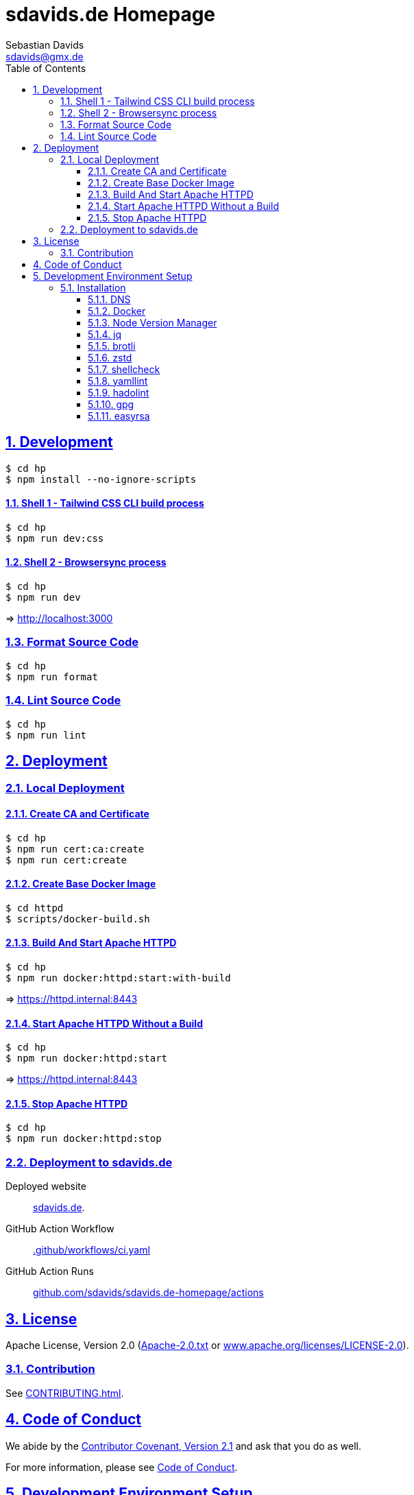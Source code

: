 // SPDX-FileCopyrightText: © 2022 Sebastian Davids <sdavids@gmx.de>
// SPDX-License-Identifier: Apache-2.0
= sdavids.de Homepage
Sebastian Davids <sdavids@gmx.de>
// Metadata:
:description: Sebastian Davids' Homepage
// Settings:
:sectnums:
:sectanchors:
:sectlinks:
:toc: macro
:toclevels: 3
:toc-placement!:
:hide-uri-scheme:
:source-highlighter: rouge
:rouge-style: github
// Refs:
:uri-contributor-covenant: https://www.contributor-covenant.org
:uri-apache-license: https://www.apache.org/licenses/LICENSE-2.0
:uri-google-style: https://github.com/google/gts
:docker-install-url: https://docs.docker.com/install/
:easyrsa-install-url: https://easy-rsa.readthedocs.io/en/latest/#obtaining-and-using-easy-rsa
:nvm-install-url: https://github.com/nvm-sh/nvm#installing-and-updating
:fnm-install-url: https://github.com/Schniz/fnm#installation
:gh-actions-url: https://github.com/sdavids/sdavids.de-homepage/actions

ifdef::env-browser[:outfilesuffix: .adoc]

ifdef::env-github[]
:outfilesuffix: .adoc
:note-caption: :information_source:
:badges:
endif::[]

ifdef::badges[]
image:https://img.shields.io/badge/Contributor%20Covenant-2.1-4baaaa.svg[Contributor Covenant,Version 2.1,link={uri-contributor-covenant}]
image:https://img.shields.io/badge/code%20style-google-blueviolet.svg[Code Style: Google,link={uri-google-style}]
image:https://img.shields.io/osslifecycle/sdavids/sdavids.de-homepage[OSS Lifecycle]
image:https://img.shields.io/maintenance/yes/2024[Maintenance]
image:https://img.shields.io/github/last-commit/sdavids/sdavids.de-homepage[GitHub last commit]
endif::[]

toc::[]

== Development

[source,shell]
----
$ cd hp
$ npm install --no-ignore-scripts
----

==== Shell 1 - Tailwind CSS CLI build process

[source,shell]
----
$ cd hp
$ npm run dev:css
----

==== Shell 2 - Browsersync process

[source,shell]
----
$ cd hp
$ npm run dev
----

=> http://localhost:3000[http://localhost:3000]

=== Format Source Code

[source,shell]
----
$ cd hp
$ npm run format
----

=== Lint Source Code

[source,shell]
----
$ cd hp
$ npm run lint
----

== Deployment

=== Local Deployment

==== Create CA and Certificate

[source,shell]
----
$ cd hp
$ npm run cert:ca:create
$ npm run cert:create
----

==== Create Base Docker Image

[source,shell]
----
$ cd httpd
$ scripts/docker-build.sh
----

==== Build And Start Apache HTTPD

[source,shell]
----
$ cd hp
$ npm run docker:httpd:start:with-build
----

=> https://httpd.internal:8443[https://httpd.internal:8443]

==== Start Apache HTTPD Without a Build

[source,shell]
----
$ cd hp
$ npm run docker:httpd:start
----

=> https://httpd.internal:8443[https://httpd.internal:8443]

==== Stop Apache HTTPD

[source,shell]
----
$ cd hp
$ npm run docker:httpd:stop
----

=== Deployment to sdavids.de

Deployed website:: https://sdavids.de.

GitHub Action Workflow:: link:.github/workflows/ci.yaml[]

GitHub Action Runs:: {gh-actions-url}

== License

Apache License, Version 2.0 (link:LICENSES/Apache-2.0.txt[Apache-2.0.txt] or {uri-apache-license}).

=== Contribution

See link:CONTRIBUTING{outfilesuffix}[].

== Code of Conduct

We abide by the {uri-contributor-covenant}[Contributor Covenant, Version 2.1] and ask that you do as well.

For more information, please see link:CODE_OF_CONDUCT.md[Code of Conduct].

== Development Environment Setup

=== Installation

==== DNS

Add `httpd.internal` to your `/etc/hosts`:

./etc/hosts
[source,shell]
----
127.0.0.1       localhost httpd.internal
::1             localhost httpd.internal
----

[NOTE]
====
If you want to change this entry you need to also change:

.httpd/httpd.conf
[source]
----
ServerName httpd.internal:80
----

.httpd/httpd-ssl.conf
[source]
----
ServerName httpd.internal:443
----

.hp/scripts/docker-httpd-start.sh
[source,shell]
----
readonly host_name='httpd.internal'
----

.hp/package.json
[source,shell]
----
…
  "scripts": {
…
    "cert:copy": "scripts/copy-ca-based-cert.sh certs httpd.internal",
    "cert:create": "scripts/create-ca-based-cert.sh certs 30 httpd.internal",
    "cert:delete": "scripts/delete-ca-based-cert.sh certs httpd.internal",
    "cert:renew": "scripts/renew-ca-based-cert.sh certs 30 httpd.internal",
…
  },
…
----
====

==== Docker

Install {docker-install-url}[Docker].

==== Node Version Manager

Install {fnm-install-url}[fnm] or {nvm-install-url}[NVM].

[NOTE]
====
This repository uses https://typicode.github.io/husky/[husky] for Git hooks.

More information:
https://typicode.github.io/husky/troubleshooting.html#command-not-found[Husky - Command not found]
====

===== fnm

.~/.zprofile
[source,shell]
----
if command -v fnm >/dev/null 2>&1; then
  eval "$(fnm env --use-on-cd)"
fi
----

.~/.config/husky/init.sh
[source,shell]
----
#!/usr/bin/env sh

# vim:ft=zsh

# shellcheck shell=sh disable=SC1091

set -eu

[ -e /etc/zshenv ] && . /etc/zshenv
[ -e "${ZDOTDIR:=${HOME}}/.zshenv" ] && . "${ZDOTDIR:=${HOME}}/.zshenv"
[ -e /etc/zprofile ] && . /etc/zprofile
[ -e "${ZDOTDIR:=${HOME}}/.zprofile" ] && . "${ZDOTDIR:=${HOME}}/.zprofile"
[ -e /etc/zlogin ] && . /etc/zlogin
[ -e "${ZDOTDIR:=${HOME}}/.zlogin" ] && . "${ZDOTDIR:=${HOME}}/.zlogin"
----

===== nvm

.~/.zshrc
[source,shell]
----
export NVM_DIR="${HOME}/.nvm"

[ -s "${NVM_DIR}/nvm.sh" ] && . "${NVM_DIR}/nvm.sh"
[ -s "${NVM_DIR}/bash_completion" ] && . "${NVM_DIR}/bash_completion"

if command -v nvm >/dev/null 2>&1; then
  autoload -U add-zsh-hook
  load-nvmrc() {
    local nvmrc_path="$(nvm_find_nvmrc)"
    if [ -n "${nvmrc_path}" ]; then
      local nvmrc_node_version=$(nvm version "$(cat "${nvmrc_path}")")
      if [ "${nvmrc_node_version}" = "N/A" ]; then
        nvm install
      elif [ "${nvmrc_node_version}" != "$(nvm version)" ]; then
        nvm use
      fi
    elif [ -n "$(PWD=$OLDPWD nvm_find_nvmrc)" ] && [ "$(nvm version)" != "$(nvm version default)" ]; then
      echo "Reverting to nvm default version"
      nvm use default
    fi
  }

  add-zsh-hook chpwd load-nvmrc
  load-nvmrc
fi
----

.~/.config/husky/init.sh
[source,shell]
----
#!/usr/bin/env sh

# vim:ft=zsh

# shellcheck shell=sh disable=SC1091

set -eu

[ -e /etc/zshenv ] && . /etc/zshenv
[ -e "${ZDOTDIR:=${HOME}}/.zshenv" ] && . "${ZDOTDIR:=${HOME}}/.zshenv"
[ -e /etc/zprofile ] && . /etc/zprofile
[ -e "${ZDOTDIR:=${HOME}}/.zprofile" ] && . "${ZDOTDIR:=${HOME}}/.zprofile"
[ -e /etc/zlogin ] && . /etc/zlogin
[ -e "${ZDOTDIR:=${HOME}}/.zlogin" ] && . "${ZDOTDIR:=${HOME}}/.zlogin"

export NVM_DIR="${HOME}/.nvm"

if [ -f "${NVM_DIR}/nvm.sh" ]; then
  . "${NVM_DIR}/nvm.sh"

  if [ -f ".nvmrc" ]; then
    nvm use
  fi
fi
----

==== jq

===== Linux

[source,shell]
----
$ sudo apt-get install jq
----

===== Mac

[source,shell]
----
$ brew install jq
----

==== brotli

===== Linux

[source,shell]
----
$ sudo apt-get install brotli
----

===== Mac

[source,shell]
----
$ brew install brotli
----

==== zstd

===== Linux

[source,shell]
----
$ sudo apt install zstd
----

===== Mac

[source,shell]
----
$ brew install zstd
----

==== shellcheck

===== Linux

[source,shell]
----
$ sudo apt-get install shellcheck
----

===== Mac

[source,shell]
----
$ brew install shellcheck
----

==== yamllint

===== Linux

[source,shell]
----
$ sudo apt-get install yamllint
----

===== Mac

[source,shell]
----
$ brew install yamllint
----

==== hadolint

===== Linux

Install https://github.com/hadolint/hadolint?tab=readme-ov-file#install[hadolint].

===== Mac

[source,shell]
----
$ brew install hadolint
----

==== gpg

===== Linux

[source,shell]
----
$ sudo apt-get install gpg
----

===== Mac

Install https://gpgtools.org[GPG Suite].

==== easyrsa

[IMPORTANT]
====
Ensure that you install version `3.1.7` and not `3.2.0`!

Version `3.2.0` is an incompatible https://github.com/OpenVPN/easy-rsa/releases/tag/v3.2.0[development snapshot release].
====

===== Linux

Install {easyrsa-install-url}[easyrsa].

===== Mac

[WARNING]
====
Unfortunately, homebrew provides `easy-rsa` version `3.2.0` at this point in time (August 2024).
====

[source,shell]
----
$ curl -L https://github.com/OpenVPN/easy-rsa/releases/download/v3.1.7/EasyRSA-3.1.7.tgz -o ~/Downloads/easy-rsa.tgz
$ tar -xzf ~/Downloads/easy-rsa.tgz -C ~/.local/share
$ mv  ~/.local/share/EasyRSA-3.1.7 ~/.local/share/easyrsa
$ ln -s ~/.local/share/easyrsa/easyrsa ~/.local/bin/easyrsa
----
